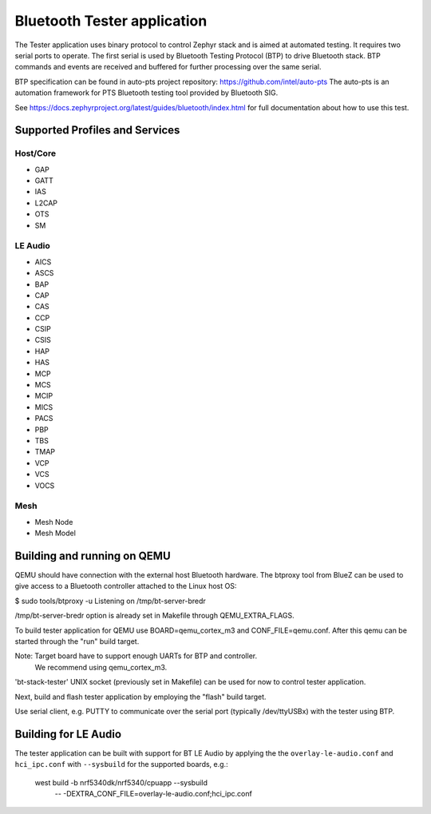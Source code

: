 Bluetooth Tester application
############################

The Tester application uses binary protocol to control Zephyr stack and is aimed at
automated testing. It requires two serial ports to operate.
The first serial is used by Bluetooth Testing Protocol (BTP) to drive Bluetooth
stack. BTP commands and events are received and buffered for further processing
over the same serial.

BTP specification can be found in auto-pts project repository:
https://github.com/intel/auto-pts
The auto-pts is an automation framework for PTS Bluetooth testing tool provided
by Bluetooth SIG.

See https://docs.zephyrproject.org/latest/guides/bluetooth/index.html for full
documentation about how to use this test.


Supported Profiles and Services
*******************************

Host/Core
=========

* GAP
* GATT
* IAS
* L2CAP
* OTS
* SM

LE Audio
========

* AICS
* ASCS
* BAP
* CAP
* CAS
* CCP
* CSIP
* CSIS
* HAP
* HAS
* MCP
* MCS
* MCIP
* MICS
* PACS
* PBP
* TBS
* TMAP
* VCP
* VCS
* VOCS

Mesh
====

* Mesh Node
* Mesh Model

Building and running on QEMU
****************************

QEMU should have connection with the external host Bluetooth hardware.
The btproxy tool from BlueZ can be used to give access to a Bluetooth controller
attached to the Linux host OS:

$ sudo tools/btproxy -u
Listening on /tmp/bt-server-bredr

/tmp/bt-server-bredr option is already set in Makefile through QEMU_EXTRA_FLAGS.

To build tester application for QEMU use BOARD=qemu_cortex_m3 and
CONF_FILE=qemu.conf. After this qemu can be started through the "run"
build target.

Note: Target board have to support enough UARTs for BTP and controller.
      We recommend using qemu_cortex_m3.

'bt-stack-tester' UNIX socket (previously set in Makefile) can be used for now
to control tester application.

Next, build and flash tester application by employing the "flash" build
target.

Use serial client, e.g. PUTTY to communicate over the serial port
(typically /dev/ttyUSBx) with the tester using BTP.

Building for LE Audio
*********************

The tester application can be built with support for BT LE Audio by applying the
the ``overlay-le-audio.conf`` and ``hci_ipc.conf`` with ``--sysbuild`` for the supported boards,
e.g.:

    west build -b nrf5340dk/nrf5340/cpuapp --sysbuild \
        -- -DEXTRA_CONF_FILE=overlay-le-audio.conf;hci_ipc.conf
